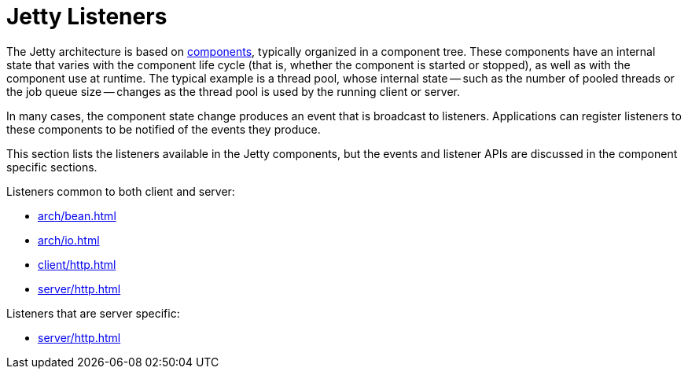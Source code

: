 //
// ========================================================================
// Copyright (c) 1995 Mort Bay Consulting Pty Ltd and others.
//
// This program and the accompanying materials are made available under the
// terms of the Eclipse Public License v. 2.0 which is available at
// https://www.eclipse.org/legal/epl-2.0, or the Apache License, Version 2.0
// which is available at https://www.apache.org/licenses/LICENSE-2.0.
//
// SPDX-License-Identifier: EPL-2.0 OR Apache-2.0
// ========================================================================
//

= Jetty Listeners

The Jetty architecture is based on xref:arch/bean.adoc[components], typically organized in a component tree.
These components have an internal state that varies with the component life cycle (that is, whether the component is started or stopped), as well as with the component use at runtime.
The typical example is a thread pool, whose internal state -- such as the number of pooled threads or the job queue size -- changes as the thread pool is used by the running client or server.

In many cases, the component state change produces an event that is broadcast to listeners.
Applications can register listeners to these components to be notified of the events they produce.

This section lists the listeners available in the Jetty components, but the events and listener APIs are discussed in the component specific sections.

Listeners common to both client and server:

* xref:arch/bean.adoc#listener[]
* xref:arch/io.adoc#connection-listener[]
* xref:client/http.adoc#configuration-tls-listener[]
* xref:server/http.adoc#connector-protocol[]

Listeners that are server specific:

* xref:server/http.adoc#request-processing-events[]
